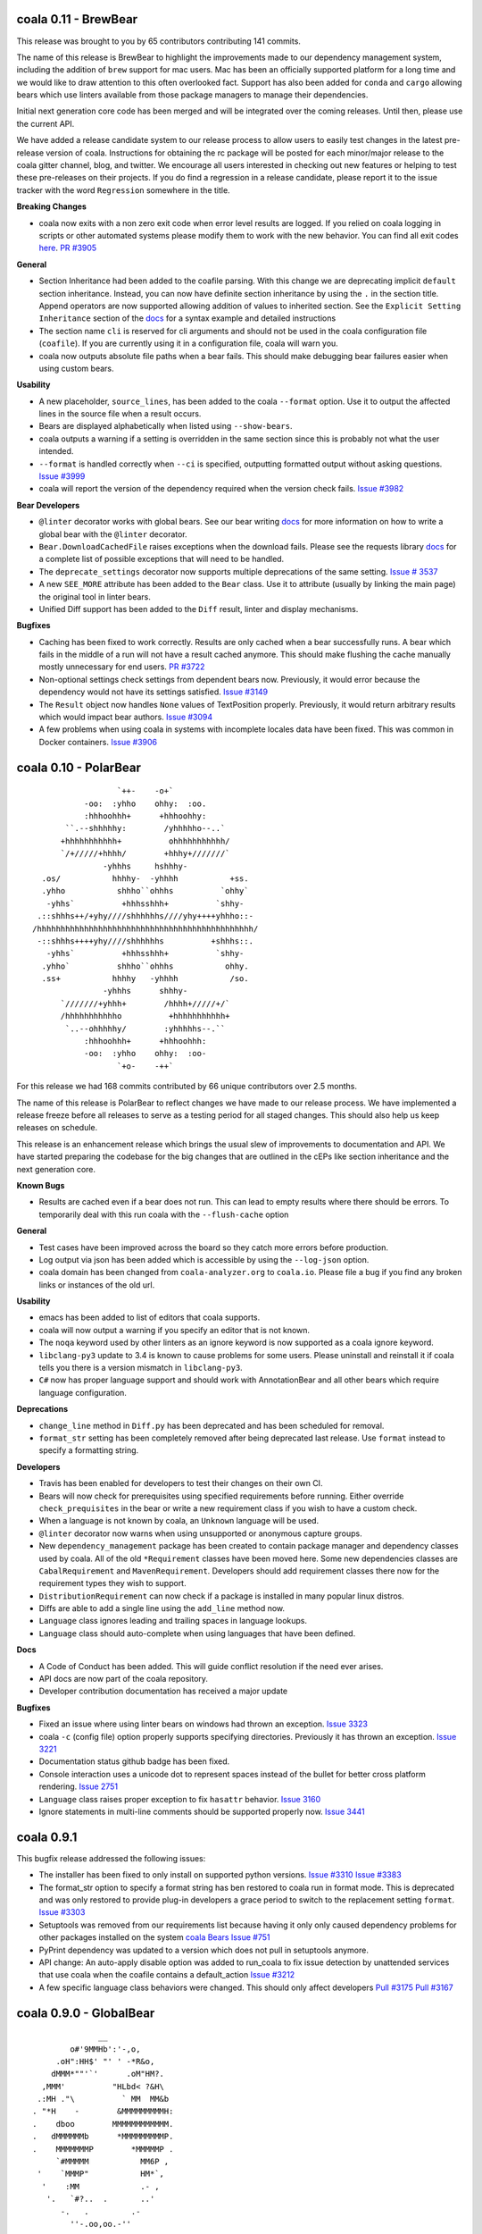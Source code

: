coala 0.11 - BrewBear
=====================

This release was brought to you by 65 contributors contributing 141
commits.

The name of this release is BrewBear to highlight the improvements made to
our dependency management system, including the addition of ``brew`` support
for mac users. Mac has been an officially supported platform for a long time
and we would like to draw attention to this often overlooked fact.
Support has also been added for ``conda`` and ``cargo`` allowing bears which
use linters available from those package managers to manage their dependencies.

Initial next generation core code has been merged and will be integrated over
the coming releases. Until then, please use the current API.

We have added a release candidate system to our release process to allow users
to easily test changes in the latest pre-release version of coala.
Instructions for obtaining the rc package will be posted for each minor/major
release to the coala gitter channel, blog, and twitter. We encourage all users
interested in checking out new features or helping to test these pre-releases
on their projects. If you do find a regression in a release candidate, please
report it to the issue tracker with the word ``Regression`` somewhere in the
title.

**Breaking Changes**

- coala now exits with a non zero exit code when error level results are logged.
  If you relied on coala logging in scripts or other automated systems please
  modify them to work with the new behavior. You can find all exit codes
  `here <http://docs.coala.io/en/latest/Users/Exit_Codes.html>`__.
  `PR #3905 <https://github.com/coala/coala/pull/3905>`_

**General**

- Section Inheritance had been added to the coafile parsing. With this
  change we are deprecating implicit ``default`` section inheritance.
  Instead, you can now have definite section inheritance by using the
  ``.`` in the section title. Append operators are now supported allowing
  addition of values to inherited section. See the
  ``Explicit Setting Inheritance`` section of the
  `docs <https://docs.coala.io/en/latest/Users/coafile.html#explicit-setting-inheritance>`__
  for a syntax example and detailed instructions
- The section name ``cli`` is reserved for cli arguments and should not be
  used in the coala configuration file (``coafile``). If you are currently
  using it in a configuration file, coala will warn you.
- coala now outputs absolute file paths when a bear fails. This should
  make debugging bear failures easier when using custom bears.

**Usability**

- A new placeholder, ``source_lines``,  has been added to the coala
  ``--format`` option. Use it to output the affected lines in the source file
  when a result occurs.
- Bears are displayed alphabetically when listed using ``--show-bears``.
- coala outputs a warning if a setting is overridden in the same section
  since this is probably not what the user intended.
- ``--format`` is handled correctly when ``--ci`` is specified, outputting
  formatted output without asking questions.
  `Issue #3999 <https://github.com/coala/coala/issues/3999>`_
- coala will report the version of the dependency required when the version
  check fails.
  `Issue #3982 <https://github.com/coala/coala/issues/3982>`_

**Bear Developers**

- ``@linter`` decorator works with global bears. See our bear writing
  `docs <http://api.coala.io/en/latest/Developers/Writing_Linter_Bears.html#global-bears>`__
  for more information on how to write a global bear with the ``@linter``
  decorator.
- ``Bear.DownloadCachedFile`` raises exceptions when the download fails.
  Please see the requests library
  `docs <http://docs.python-requests.org/en/master/user/quickstart/#errors-and-exceptions>`__
  for a complete list of possible exceptions that will need to be handled.
- The ``deprecate_settings`` decorator now supports multiple deprecations
  of the same setting.
  `Issue # 3537 <https://github.com/coala/coala/issues/3537>`_
- A new ``SEE_MORE`` attribute has been added to the ``Bear`` class. Use it
  to attribute (usually by linking the main page)  the original tool in
  linter bears.
- Unified Diff support has been added to the ``Diff`` result, linter
  and display mechanisms.

**Bugfixes**

- Caching has been fixed to work correctly. Results are only cached when a
  bear successfully runs. A bear which fails in the middle of a run will
  not have a result cached anymore. This should make flushing the cache
  manually mostly unnecessary for end users.
  `PR #3722 <https://github.com/coala/coala/pull/3722>`_
- Non-optional settings check settings from dependent bears now. Previously,
  it would error because the dependency would not have its settings satisfied.
  `Issue #3149 <https://github.com/coala/coala/pull/3149>`_
- The ``Result`` object now handles ``None`` values of TextPosition properly.
  Previously, it would return arbitrary results which would impact bear
  authors.
  `Issue #3094 <https://github.com/coala/coala/issues/3094>`_
- A few problems when using coala in systems with incomplete locales data
  have been fixed. This was common in Docker containers.
  `Issue #3906 <https://github.com/coala/coala/issues/3906>`_

coala 0.10 - PolarBear
======================

::


                       `++-    -o+`
                -oo:  :yhho    ohhy:  :oo.
                :hhhoohhh+      +hhhoohhy:
            ``.--shhhhhy:        /yhhhhho--..`
           +hhhhhhhhhhh+          ohhhhhhhhhhh/
           `/+/////+hhhh/        +hhhy+///////`
                    -yhhhs     hshhhy-
       .os/           hhhhy-  -yhhhh           +ss.
       .yhho           shhho``ohhhs          `ohhy`
        -yhhs`          +hhhsshhh+          `shhy-
      .::shhhs++/+yhy////shhhhhhs////yhy++++yhhho::-
     /hhhhhhhhhhhhhhhhhhhhhhhhhhhhhhhhhhhhhhhhhhhhhh/
      -::shhhs++++yhy////shhhhhhs          +shhhs::.
        -yhhs`          +hhhsshhh+          `shhy-
       .yhho`          shhho``ohhhs           ohhy.
       .ss+           hhhhy   -yhhhh           /so.
                    -yhhhs      shhhy-
           `///////+yhhh+        /hhhh+/////+/`
           /hhhhhhhhhhho          +hhhhhhhhhhh+
            `..--ohhhhhy/        :yhhhhhs--.``
                :hhhoohhh+      +hhhoohhh:
                -oo:  :yhho    ohhy:  :oo-
                       `+o-    -++`

For this release we had 168 commits contributed by 66 unique contributors
over 2.5 months.

The name of this release is PolarBear to reflect changes we have made to our
release process. We have implemented a release freeze before all releases
to serve as a testing period for all staged changes. This should also help
us keep releases on schedule.

This release is an enhancement release which brings the usual slew of
improvements to documentation and API. We have started preparing the codebase
for the big changes that are outlined in the cEPs like section inheritance
and the next generation core.

**Known Bugs**

- Results are cached even if a bear does not run. This can lead to empty
  results where there should be errors. To temporarily deal with this
  run coala with the ``--flush-cache`` option

**General**

- Test cases have been improved across the board so they catch more errors
  before production.
- Log output via json has been added which is accessible by using the
  ``--log-json`` option.
- coala domain has been changed from ``coala-analyzer.org`` to ``coala.io``.
  Please file a bug if you find any broken links or instances of the old url.

**Usability**

- emacs has been added to list of editors that coala supports.
- coala will now output a warning if you specify an editor that is not known.
- The ``noqa`` keyword used by other linters as an ignore keyword is now
  supported as a coala ignore keyword.
- ``libclang-py3`` update to 3.4 is known to cause problems for some users. Please
  uninstall and reinstall it if coala tells you there is a version mismatch
  in ``libclang-py3``.
- ``C#`` now has proper language support and should work with AnnotationBear
  and all other bears which require language configuration.

**Deprecations**

- ``change_line`` method in ``Diff.py`` has been deprecated and has been
  scheduled for removal.
- ``format_str`` setting has been completely removed after being deprecated
  last release. Use ``format`` instead to specify a formatting string.

**Developers**

- Travis has been enabled for developers to test their changes on their own CI.

- Bears will now check for prerequisites using specified requirements
  before running. Either override ``check_prequisites`` in the bear or write
  a new requirement class if you wish to have a custom check.
- When a language is not known by coala, an ``Unknown`` language will be
  used.
- ``@linter`` decorator now warns when using unsupported or anonymous capture
  groups.
- New ``dependency_management`` package has been created to contain package
  manager and dependency classes used by coala. All of the old ``*Requirement``
  classes have been moved here. Some new dependencies classes are
  ``CabalRequirement`` and ``MavenRequirement``. Developers should add
  requirement classes there now for the requirement types they wish to support.
- ``DistributionRequirement`` can now check if a package is installed in many
  popular linux distros.
- Diffs are able to add a single line using the ``add_line`` method now.
- ``Language`` class ignores leading and trailing spaces in language lookups.
- ``Language`` class should auto-complete when using languages that have
  been defined.

**Docs**

- A Code of Conduct has been added. This will guide conflict resolution if the
  need ever arises.
- API docs are now part of the coala repository.
- Developer contribution documentation has received a major update

**Bugfixes**

- Fixed an issue where using linter bears on windows had thrown an exception.
  `Issue 3323 <https://github.com/coala/coala/issues/3323>`_
- coala ``-c`` (config file) option properly supports specifying directories.
  Previously it has thrown an exception.
  `Issue 3221 <https://github.com/coala/coala/issues/3221>`_
- Documentation status github badge has been fixed.
- Console interaction uses a unicode dot to represent spaces instead of the
  bullet for better cross platform rendering.
  `Issue 2751 <https://github.com/coala/coala/issues/2753>`_
- ``Language`` class raises proper exception to fix ``hasattr`` behavior.
  `Issue 3160 <https://github.com/coala/coala/issues/3160>`_
- Ignore statements in multi-line comments should be supported properly now.
  `Issue 3441 <https://github.com/coala/coala/issues/3441>`_

coala 0.9.1
===========

This bugfix release addressed the following issues:

- The installer has been fixed to only install on supported python versions.
  `Issue #3310 <https://github.com/coala/coala/issues/3310>`_
  `Issue #3383 <https://github.com/coala/coala/issues/3383>`_
- The format_str option to specify a format string has ben restored to
  coala run in format mode. This is deprecated and was only restored to
  provide plug-in developers a grace period to switch to the replacement
  setting ``format``.
  `Issue #3303 <https://github.com/coala/coala/issues/3303>`_
- Setuptools was removed from our requirements list because having it only
  only caused dependency problems for other packages installed on the system
  `coala Bears Issue #751 <https://github.com/coala/coala-bears/issues/751>`_
- PyPrint dependency was updated to a version which does not pull in
  setuptools anymore.
- API change: An auto-apply disable option was added to run_coala to fix
  issue detection by unattended services that use coala when the coafile
  contains a default_action
  `Issue #3212 <https://github.com/coala/coala/issues/3212>`_
- A few specific language class behaviors were changed. This should only
  affect developers
  `Pull #3175 <https://github.com/coala/coala/pull/3175>`_
  `Pull #3167 <https://github.com/coala/coala/pull/3167>`_

coala 0.9.0 - GlobalBear
========================

::

                       __
                 o#'9MMHb':'-,o,
              .oH":HH$' "' ' -*R&o,
             dMMM*""'`'      .oM"HM?.
           ,MMM'          "HLbd< ?&H\
          .:MH ."\          ` MM  MM&b
         . "*H    -        &MMMMMMMMMH:
         .    dboo        MMMMMMMMMMMM.
         .   dMMMMMMb      *MMMMMMMMMP.
         .    MMMMMMMP        *MMMMMP .
              `#MMMMM           MM6P ,
          '    `MMMP"           HM*`,
           '    :MM             .- ,
            '.   `#?..  .       ..'
               -.   .         .-
                 ''-.oo,oo.-''

For this release only we had `58 different contributors
<http://pastebin.com/raw/PpdZm7yL>`_ from all around the globe contributing way
over 200 commits over 2.5 months to coala.

**The name of this release is GlobalBear** to honour our `GlobalBear` class and
leave a statement on how global the community grows: gone are the days when we
visit conferences and we have to explain the project to all the people. More
and more people know the project before we meet them and this is great! This is
a huge step in our conquest to take over the world!

The `GlobalBear` class serves our users by providing project wide "global"
analysis. This release it will probably make its last appearance because it
will be deprecated in favour of a `more sophisticated concept
<https://github.com/coala/cEPs/blob/master/cEP-0002.md>`_ in the near future.

We have also worked a lot towards building our dream of **letting users declare
code analysis configuration completely language independently**: to take a
sneak peek at what we want to do, `check this out
<https://github.com/coala/cEPs/blob/master/cEP-0005.md>`_. You will see that
the first aspects are already in our source code and that bears can already
associate results with them so future versions of coala will be able to tell
the user a plethora of facts around the type of issue pointed out.

**For users**, we have added a lot of usability improvements as well as for example
the ability to merge patches within one line: if you previously had to run
coala multiple times because of patch conflicts, this is likely not the case
anymore!

**As a Bear writer** you now have access to our ``Language`` facilities: they
will give you facts about programming languages that you analyse so you can
build truly language independent bears. Also, you now can use
http://api.coala.io/ to get more information about our classes and functions
you work with.

Command Line Interface Changes:

- ``coala-ci`` and ``coala-json`` have been deprecated. You can now use
  ``coala --non-interactive`` and ``coala --json`` respectively.
- Multiple patches within one line, even from different bears, can be
  automatically merged by coala.
- ``coala`` returns the exitcode 2 when not passing any ``--bears`` or
  ``--files`` as well as when no section is enabled and nothing was done.
- coala can now automatically add ``Ignore ...Bear`` comments to your source
  code. Simply use the ``Add ignore comment`` action when offered.
- Users can press enter to dismiss a result by default.
- Result action descriptions have been compressed to make them easier readable.
- The section name is now displayed when asking the user for missing settings.
- ``coala --non-interactive`` shows results *and* patches by default now.
- ``coala-dbus`` has been removed as it wasn't used by anyone.
- A ``--no-color`` argument allows to run coala with uncoloured results.
- Log messages are printed on stderr now.
- ``coala --json`` doesn't output log messages in JSON anymore. This is a
  technical issue. Log messages can easily be fetched from the stderr stream.
- Some performance improvements could be achieved.
- A lot more strings, like ``roger`` or ``no way`` are allowed for boolean
  values. (https://github.com/coala/coala/commit/728b7b02da8ca8f91b91c67784872244c0820a77)

Bear API Changes:

- ``LanguageDefinition`` has been deprecated. Use
  ``coalib.bearlib.languages.Language`` instead. Consult
  http://api.coala.io/en/latest/coalib.bearlib.languages.html#module-coalib.bearlib.languages.Language
  for usage hints.
- The deprecated ``Lint`` class has now been removed.
- The ``CondaRequirement`` has been removed.
- The ``multiple`` constructor for ``PackageRequirement`` classes has been
  removed.
- A ``deprecate_bear`` decorator is now available so bears can be renamed
  seamlessly.
- The ``Diff`` object has now dedicated functions to ``replace``, ``insert``
  and ``remove`` ``SourceRange`` objects.

Bug Fixes:

- A glob cornercase has been fixed.
  (https://github.com/coala/coala/issues/2664)
- An issue where empty patches have been shown to the user has been fixed.
  (https://github.com/coala/coala/issues/2832)
- Wrong handling of periods when changing casing has been fixed.
  (https://github.com/coala/coala/issues/2696)
- A caching bug where results have not been shown to the user has been fixed.
  (https://github.com/coala/coala/issues/2987)

Documentation:

- API documentation is now available at http://api.coala.io/

Internal Changes:

- Deprecated parameters are stored in the function metadata.
- Python builtin logging is now used.
- Numerous changes to get started on https://coala.io/cep5 have been
  implemented. The first aspects are already defined in
  ``coalib.bearlib.aspects`` and bears can already append aspects to results.
- ``coalang`` files now have an alias dictionary.

coala 0.8.1
===========

This bugfix release addressed the following issues:

- The cache will be correctly invalidated when changing section targets now.
  (https://github.com/coala-analyzer/coala/issues/2708)
- Dependencies are resolved before asking the user for needed values. This will
  only affect custom bears that have dependencies that require settings.
  (https://github.com/coala-analyzer/coala/issues/2709)
- PyPrint was updated from 0.2.4 to 0.2.5.
- PipRequirement uses ``sys.executable`` instead of hardcoded python. This will
  only affect coala or bear developers.

coala 0.8.0 - grizzly
=====================

::

                   -
                 `Ns      :s-
            .     mMd`     :Nd.
           :h     /ss/`     +md.
           dN`    :NMMMy`  .ymmy. -+`
           dM+    dMMMMMm`.NMMMMN. +Mo
        `  -sddy: yMMMMMM/+MMMMMMo  dMo
       s/  +MMMMMy.dMMMMM-:MMMMMM+ -yhs`
      .Ms  /MMMMMMo /hdh:  oMMMMh`+MMMMm.
      -MN.  hMMMMMh  `/osssoos+-  dMMMMMs
       oyhho.+mMMm:+dMMMMMMMMMm+  sMMMMMs
       mMMMMMy``` dMMMMMMMMMMMMMh.`sMMMh`
       yMMMMMMy  `MMMMMMMMMMMMMMMMy:..`
       `yMMMMMd  yMMMMMMMMMMMMMMMMMMMMNh+`
         .ohhs-+mMMMMMMMMMMMMMMMMMMMMMMMMd
            .yMMMMMMMMMMMMMMMMMMMMMMMMMMMh
            mMMMMMMMMMMMMMMMMMMMMMMMMMMMh`
            yMMMMMMMMMMMMMMMNhssssyyyso-
             /dMMMMMMMMMNy+.
               ./syhys/-


For this release, we have had 46 developers from around the world contributing
over 150 commits in the last 9 weeks.

Improving the API available for bear writers is one of the areas we've focused
on for this release, with several new and exciting features. General performance
has also been improved heavily with some major changes under the hood. The
documentation has also been worked on, with an emphasis on user-friendliness
and design.

There have also been major internal changes in preparation for the complete
decentralization of bears, which would allow the installation of individual
bears.

Below are some of the important changes introduced for this release:

**New Features**

- coala now supports syntax highlighting in results!

- Questions are now printed in color; this will improve visibility when a lot
  of text is written to the screen.

- ``coala-json`` now supports ``--show-bears`` and ``--filter-by-language``

- Added a ``--show-capabilities`` flag that displays the types of issues coala
  can detect and fix for a particular language.

- Display the line number when a line is missing; this could happen if a bear
  that had run previously overwrites it.

**For Bear Writers**

- Bears now have a new ``REQUIREMENTS`` attribute which will be used to
  automatically resolve bear dependencies. This includes:

  + Native requirements (from package managers such as ``apt-get``, ``dnf``, ``pacman``, ...)
  + Conda requirements
  + Python requirements through ``pip3``
  + ``go`` requirements
  + Ruby requirements through ``gem``
  + NodeJS requirements through ``npm``
  + RScript requirements
  + Julia requirements

- Language independent documentation parsing routines: these can be used to
  make bears for linting documentation without having to worry about the
  language.

- ``coalang`` now supports C, C++, CSS, Java, Python3 and Vala.

- A new bear creation tool has been released: with this tool, it's easier than
  ever before to create external linter based bears for coala!

- A new `ASCIINEMA_URL` attribute has been added to bears. This should
  contain an URL to an asciinema video displaying the bear's capabilities in action.

- Bear results may now have a ``confidence`` parameter: this is supposed to
  quantify the confidence, on a scale of 1 to 100, the bear has when flagging results.

- A ``deprecate_settings`` decorator has been created to deprecate old,
  unsupported bear parameters. Please see
  `here <https://github.com/coala-analyzer/coala/blob/fa8fe22562277762fd73ab3761ad1ec33263839a/coalib/bearlib/__init__.py#L15>`_
  for an example usage.

- ``Code Simplification`` has been added to the set of possible fixes that
  bears can offer.

**Bug Fixes**

- Fixed an issue where errors were generated for lines containing only a
  single tab character. `Issue #2180 <https://github.com/coala-analyzer/coala/issues/2180>`_

- Fixed an issue with question where stray escape characters may be present.
  `Issue #2546 <https://github.com/coala-analyzer/coala/issues/2546>`_

- Group questions about missing values in a coafile by bears.
  `Issue #2530 <https://github.com/coala-analyzer/coala/issues/2530>`_

- An issue where an exception was raised wrongly when the same diff was
  generated multiple times has been fixed.
  `PR #2465 <https://github.com/coala-analyzer/coala/pull/2465>`_

**Performance**

- Caching is now enabled by default. This is a huge performance improvement
  for HDD users - we've seen a 2x improvement when coala is run on coala.
  To disable caching run coala with the ``--disable-caching`` flag.

- An issue where coala takes over 2 seconds to print the help manual through
  ``--help`` has been fixed.
  `Issue #2344 <https://github.com/coala-analyzer/coala/issues/2344>`_

- A small performance improvement from reusing already loaded file contents.

**Documentation**

- A complete overhaul to the README page with a focus on design and
  readability.

- A new `FAQ page <http://docs.coala.io/en/latest/Users/FAQ.html>`_ has
  been created.

- Various other documentation pages have been improved with new resources,
  better explanations, and some corrections.

- The whole documentation has been moved to a
  `separate repository <https://github.com/coala-analyzer/documentation>`__.
  Please file any documentation related issues over there.

**Regressions**

- Dropped Python 3.3 support

**Internal Changes**

- There has been a shift of several modules from coala to
  `coala-utils <https://gitlab.com/coala/coala-utils/>`. This includes the whole
  ``StringProcessing`` library, ``ContextManagers``, and some decorators.

coala 0 7 0 - baloo
===================

::

              ,o8b,         .o88Oo._
             P    d        d8P         .ooOO8bo._
            d'    p        88                  '*Y8bo.
           .Y    ."         YA                      '*Y8b   __
       db, d" _ooQ.dPQ,     YA                        68o68**8Oo.
     .8'  YI.Y"   b   B      "8D                       *"'    "Y8o
    .Y    ;L 8,    Yq.8       Y8     'YB                       .8D
    B .db_.L  q,   q "q       '8               d8'             8D
    8"    qp   8,  8           8       d8888b          d      AY
           8    ",dP           Y,     d888888         d'  _.oP"
           "q    8;             q.    Y8888P'        d8
            '8    b              "q.  `Y88P'       d8"
             'D,  ,8                Y           ,o8P
               'odY'                     oooo888P"

(Release logo by Fabian Neuschmidt)

For this release, 32 people from all over the world have contributed about 200
commits over almost two months.

The focus of this release is certainly on the usability of coala. Usability
testing has made us aware of some important difficulties, users have to face
when trying out coala. We have implemented a lot of countermeasures to lower
this barrier.

The changelog below summarizes the most important user facing changes. Not
listed are especially lots of internal improvements and documentation fixes.

New Features:

- `Shell Autocompletion <http://docs.coala.io/en/latest/Users/Tutorials/Shell_Autocompletion.html>`_
- Patches are shown without prompting the user if small enough, otherwise
  diffstats.
- Bears have metadata and can be browsed. Browse the
  `bear documentation <https://github.com/coala-analyzer/bear-docs>`_
  repository for more information on all the bears.
- Lots of usability improvements! coala will suggest using certain options if
  no meaningful configuration was supplied.
- The help was revamped completely and is way easier to read.
- A ``--verbose`` alias is available for ``-L DEBUG``.
- The ``default_actions`` setting accepts globs for bears now.
- The ``--apply-patches`` argument was added to automatically apply all
  patches.
- coala supports experimental caching. This can lower the run time to a
  fraction of the time needed to perform the full analysis. It will be enabled
  by default in the next release. To use it, invoke coala with
  ``--changed-files``.
- Bear showing is divided into a new set of settings: ``--show-bears`` shows
  all bears, ``--filter-by-language`` allows to filter them, ``--show-details``
  and ``--show-description`` allow changing verbosity of the output.

Feature Removals:

- Tagging was removed.
- ``linter`` does no longer show the executable of the bear by default.

Performance Improvements:

- Globs will be internally cached now so they don't need to be retranslated
  every time. This may show improvements of several seconds when working with
  a large set of files.
- coala supports experimental caching. See ``New Features`` for more
  information.
- coala does not delete ``*.orig`` files on startup anymore. This was a huge
  performance hit especially on HDDs or big file trees. The cleanup can be
  performed manually by running ``coala-delete-orig``. Instead coala will
  keep track of ``*.orig`` files more smartly.

Bugfixes:

- ``**.py`` can again be used instead ``**/*.py``.
- If errors happen before the initialization of logging, tracebacks will be
  shown.

For bear writers:

- Bears can have a number of attributes now, including author information,
  supported languages or categories. A requirements attribute will help
  generating requirements definition files more easily in the future.
- The ``linter`` wrapper provides a ``result_severity`` and a
  ``result_message`` parameter now.
- Bears can now delete and rename files.
- The ``LanguageDefinition`` doesn't need a ``language_family`` anymore to
  load language definitions.
- Results can be created directly from the Bear class more conveniently
  with ``self.new_result(...)``.

coala 0.6.0 - honeybadger
=========================

::

     .o88Oo._                                .".      "     .".
    d8P         .ooOO8bo._                   dPo.    O#O   .oPb
    88                  '*Y8bo.              88o.   .o#o.  .o88
    YA                      '*Y8b   __       Y88o.   .8.  .o88Y
     YA                        68o68**8Oo.    W8888O888888888W
      "8D                       *"'    "Y8o    w8888'88'8888w
       Y8     'YB                       .8D     `o88:88:88o'
       '8               d8'             8D       .O8`88'8O.
        8       d8888b          d      AY        oO8I88I8Oo
        Y,     d888888         d'  _.oP"         oO8|88|Oo
         q.    Y8888P'        d8                 oO8.88.8Oo
          "q.  `Y88P'       d8"                  .oO.88.Oo.
            Y           ,o8P                    .oO888888Oo.
                  oooo888P"                    .oO8      8Oo.
                                               +oO8+    +8Oo+
                                               'bo.      .od'

This release is shaped a lot by working on high quality bear writing tools. Our
codebase has matured further (improved tests, various internal improvements)
and key features for writing and organizing bears were introduced.

Over the last 1.5 months, 22 unique contributors have helped us at the coala
core project.

This time, the release logo is carefully hand crafted by Max Scholz!

New features:

-  Smart globbing: use backslashes without an extra escape now if they don't
   escape delimiters.
-  Results now can have additional information appended.
-  Bears expose information on which languages they support. You can query for
   bears e.g. with ``coala --show-language-bears C++`` for C++.

Bugfixes:

-  Linters suppress the output correctly now when checking for linter
   availibility. (https://github.com/coala-analyzer/coala/issues/1888)
-  The result filter algorithms can handle file additions and deletions now.
   (https://github.com/coala-analyzer/coala/issues/1866)
-  Ignore statements without a stop statement are now accepted as well
   (https://github.com/coala-analyzer/coala/issues/2003).

For bear writers:

-  A tutorial for managing bear dependencies is available in our documentation
   now.
-  The Result object has a field ``additional_info`` which can be used to give
   an elaborate description of the problem.
-  A ``typechain()`` function is now available for easy conditional type
   conversion. (https://github.com/coala-analyzer/coala/issues/1859)
-  Bears have a ``name()`` shortcut now which provides the bear class name.
-  A ``get_config_directory()`` function is available that returns the root
   directory of the project guessed by coala or provided (overridden) by the
   user.
-  A new ``linter`` decorator makes it even easier to write new linter
   wrappers. (https://github.com/coala-analyzer/coala/issues/1928)

Notable internal/API changes:

-  ``FunctionMetadata`` has a new ``merge`` function that can be used to merge
   function signatures and documentation comments.

coala 0.5.0 - joey
==================

::

     .o88Oo._
    d8P         .ooOO8bo._
    88                  '*Y8bo.
    YA                      '*Y8b   __
     YA                        68o68**8Oo.
      "8D                       *"'    "Y8o
       Y8     'YB                       .8D
       '8               d8'             8D
        8       d8888b          d      AY
        Y,     d888888         d'  _.oP"
        ,q.    Y8888P'        d8,
        d "q.  `Y88P'       d8" b
        Y,   Y           ,o8P  ,Y
        8q.       oooo888P"   .p8
        8 "qo._           _.op" 8
        8   '"P8866ooo6688P"'   8
        8                       8
        8                       8
        8.                     .8
        "b                     d"
        'b                     d'
         8                     8
         q.                   .p
          q.                 .p
          "qo._           _.op"
            '"P8866ooo6688P"'

With this release we declare coala proudly as beta. Most features are now
available and coala is ready for daily use.

All bears have been moved out of coala into the ``coala-bears`` package. If you
want to develop bears for coala, you can now install it without the bears just
as before. If you want to use the coala official bears, make sure to install the
``coala-bears`` package and if needed follow the instructions to install linters
needed by the bears for your language.

According to ``git shortlog -s -n 5fad168..`` 56 people contributed to this
release. We sadly cannot name all the new coalaians here but every single
one of them helped making coala as awesome and polished as it is today.

New features:

-  ``--no-config`` allows to ignore existing coafiles in the current directory.
   (https://github.com/coala-analyzer/coala/issues/1838)
-  In-file ignore directives now support globs.
   (https://github.com/coala-analyzer/coala/issues/1781)
-  ``coala-json`` supports the ``--relpath`` argument so the JSON output can be
   moved to other systems reasonably.
   (https://github.com/coala-analyzer/coala/issues/1593)
-  ``--bear-dirs`` are now searched recursively. They are also added to the
   Python PATH so imports relative to a given bear directory work.
   (https://github.com/coala-analyzer/coala/issues/1711,
   https://github.com/coala-analyzer/coala/issues/1712)
-  ``coala-format`` exposes the ``{severity_str}`` so you can get a human
   readable severity in your self formatted result representation.
   (https://github.com/coala-analyzer/coala/issues/1313)
-  Spaces and tabs are highlighted in the CLI to make whitespace problems
   obvious. (https://github.com/coala-analyzer/coala/issues/606)
-  Actions that are not applicable multiple times are not shown after applying
   them anymore. (https://github.com/coala-analyzer/coala/issues/1064)
-  Documentation about how to add coala as a pre commit hook has been added:
   http://docs.coala.io/en/latest/Users/Git_Hooks.html
-  Actions emit a success message now that is shown to the user and improves
   usability and intuitivity of actions.
-  A warning is emitted if a bear or file glob does not match any bears or
   files.
-  ``coala-json`` supports now a ``--text-logs`` argument so you can see your
   logs in realtime, outside the JSON output if requested. You can output the
   JSON output only into a file with the new ``-o`` argument.
   (https://github.com/coala-analyzer/coala/issues/847,
   https://github.com/coala-analyzer/coala/issues/846)
-  ``coala-ci`` yields a beautiful output now, showing the issues
   noninteractively. (https://github.com/coala-analyzer/coala/issues/1256)
-  A ``coala-delete-orig`` script is now available to delete autogenerated
   backup files which were created when a patch was applied. This is called
   automatically on every coala run.
   (https://github.com/coala-analyzer/coala/issues/1253)
-  The ``--limit-files`` CLI argument was introduced which is especially useful
   for writing performant editor plugins.

Exitcode changes:

-  coala returns ``5`` if patches were applied successfully but no other results
   were yielded, i.e. the code is correct after the execution of coala but was
   not before.
-  coala returns ``4`` now if executed with an unsupported python version.

Bugfixes:

-  The ``appdirs`` module is now used for storing tagged data.
   (https://github.com/coala-analyzer/coala/issues/1805)
-  Package version conflicts are now handled with own error code ``13``.
   (https://github.com/coala-analyzer/coala/issues/1748)
-  Previously inputted values for actions are not stored any more if the action
   fails.
   (https://github.com/coala-analyzer/coala/issues/1825)
-  coala doesn't crash any more on Windows when displaying a diff. Happened due
   to the special chars used for whitespace-highlighting Windows terminals do
   not support by default.
   (https://github.com/coala-analyzer/coala/issues/1832)
-  Escaped characters are written back to the ``.coafile`` correctly.
   (https://github.com/coala-analyzer/coala/issues/921)
-  ``coala-json`` doesn't show logs when invoked with ``-v`` or ``-h`` anymore
   (https://github.com/coala-analyzer/coala/issues/1377)
-  Keyboard interrupts are handled more cleanly.
   (https://github.com/coala-analyzer/coala/issues/871)
-  Tagging will only emit a warning if the data directory is not writable
   instead of erroring out.
   (https://github.com/coala-analyzer/coala/issues/1050)
-  Unicode handling has been improved.
   (https://github.com/coala-analyzer/coala/issues/1238)
-  Cases where ``--find-config`` has not found the configuration correctly have
   been resolved. (https://github.com/coala-analyzer/coala/issues/1246)
-  Some cases, where result ignoring within files didn't work have been
   resolved. (https://github.com/coala-analyzer/coala/issues/1232)

For bear writers:

-  A new built-in type is available from ``Setting`` for using inside ``run()``
   signature: ``url``.
-  ``Lint`` based bears have a new argument which can be set to test whether a
   command runs without errors. This can be used to check for example the
   existence of a Java module.
   (https://github.com/coala-analyzer/coala/issues/1803)
-  The ``CorrectionBasedBear`` and ``Lint`` class have been merged into the new
   and more powerful ``Lint`` class to make linter integration even easier. It
   also supports you if you need to generate an actual configuration file for
   your linter.
-  ``LocalBearTestHelper`` as well as the ``verify_local_bear`` have been
   revamped to make it even easier to test your bears and debug your tests.
-  File dictionaries are now given as tuples and are thus not modifyable.
-  A number of new tutorials about bear creation have been written.
-  Bears can now be registered at coala and thus be distributed as own packages.

Notable internal changes:

-  API documentation is now available at
   http://api.coala.io
-  coala switched to PyTest. Our old own framework is no longer maintained.
   (https://github.com/coala-analyzer/coala/issues/875)
-  As always loads of refactorings to make the code more stable, readable and
   beautiful!
-  The main routines for the coala binaries have been refactored for less
   redundancy. If you are using them to interface to coala directly, please
   update your scripts accordingly.
-  Loads of new integration tests have been written. We're keeping our 100% test
   coverage promise even for all executables now.

coala 0.4.0 - eucalyptus
========================

::

        88        .o88Oo._
       8 |8      d8P         .ooOO8bo._
      8  | 8     88                  '*Y8bo.
      8\ | /8    YA                      '*Y8b   __
     8  \|/ 8     YA                        68o68**8Oo.
     8\  Y  8      "8D                       *"'    "Y8o
     8 \ | /8       Y8     'YB                       .8D
    8   \|/ /8     '8               d8'             8D
    8\   Y / 8       8       d8888b          d      AY
    8 \ / /  8       Y,     d888888         d'  _.oP"
    8  \|/  8         q.    Y8888P'        d8
    8   Y   8          "q.  `Y88P'       d8"
     8  |  8             Y           ,o8P
      8 | 8                    oooo888P"

New features:

-  Auto-apply can be enabled/disabled through the ``autoapply`` setting
   in a coafile.
-  Auto-applied actions print the actual file where something happened.
-  A new bear was added, the GitCommitBear! It allows to check your
   current commit message at HEAD from git!
-  Filenames of results are now printed relatively to the execution
   directory. (https://github.com/coala-analyzer/coala/issues/1124)

Bugfixes:

-  coala-json outputted results for file-ranges that were excluded.
   (https://github.com/coala-analyzer/coala/issues/1165)
-  Auto-apply actions that failed are now marked as unprocessed so the
   user can decide manually what he wants to do with them.
   (https://github.com/coala-analyzer/coala/issues/1202)
-  SpaceConsistencyBear: Fixed misleading message when newline at EOF is
   missing. (https://github.com/coala-analyzer/coala/issues/1185)
-  Results from global bears slipped through our processing facility.
   Should not happen any more.

coala 0.3.0 - platypus
======================

We are dropping Python 3.2 support (and so PyPy). Also we are removing
translations, the default language is English.

This release contains these following feature changes:

-  Auto-apply feature added! Results can directly be processed without
   user interaction specifying the desired action!
-  A missing coafile that is explicitly wanted through the ``--config``
   flag throws an error instead of a warning. Only default coafile names
   (ending with ``.coafile``) raise a warning.
-  Various new bears integrating existing linter tools, e.g. for C/C++,
   Python, Ruby, JSON and many more!
-  Allow to ignore files inside the coafile.
-  Results can now be stored and tagged with an identifier for accessing
   them later.
-  OpenEditorAction lets the user edit the real file instead of a
   temporary one.
-  All usable bears can now be shown with ``--show-all-bears``.
-  Only ``#`` is supported for comments in the configuration file
   syntax.
-  Multiple actions can now be executed on the CLI.
-  Patches can now be shown on the CLI.
-  A ``coala-format`` binary was added that allows customized formatting
   for results to ease integration in other systems.
-  Printing utilities have moved into the PyPrint library.

Bear API changes:

-  A bear can implement ``check_prerequisites`` to determine whether it
   can execute in the current runtime.
-  The PatchResult class was merged into the Result class.

Bear changes:

-  SpaceConsistencyBear offers more verbose and precise information
   about the problem.

coala 0.2.0 - wombat
====================

::

     .o88Oo._
    d8P         .ooOO8bo._
    88                  '*Y8bo.
                          '*Y8b   __
     YA                        68o68**8Oo.     _.o888PY88o.o8
      "8D                       *"'    "Y8o.o88P*'         Y.
       Y8     'YB                       .8D                 Y.
       '8               d8'             8D             o     8
        8       d8888b          d      AY   o               d'
        Y,     d888888         d'  _.oP"         d88b       8
         q.    Y8888P'        d8       Y,       d8888       P
          "q.  `Y88P'       d8"         q.      Y888P     .d'
             Y           ,o8P            "q      `"'    ,oP
                  oooo888P"               `Y         .o8P"
                                              8ooo888P"

This release features the following feature changes:

-  ``--find-config`` flag: Searches for .coafile in all parent
   directories.
-  Add code clone detection bears and algorithms using CMCD approach.
-  Console color gets properly disabled now for non-supporting platforms
   (like Windows).
-  coala results can be outputted to JSON format using the
   ``coala-json`` command.
-  Automatically add needed flags to open a new process for some
   editors.
-  Save backup before applying actions to files.
-  Return nonzero when erroring or yielding results.
-  Write newlines before beginning new sections in coafiles when
   appropriate.
-  The default\_coafile can now be used for arbitrary system-wide
   settings.
-  coala can now be configured user-wide with a ~/.coarc configuration
   file.
-  Manual written documentation is now hosted at http://coala.rtfd.org/.
-  Changed logging API in Bears (now: debug/warn/err).
-  clang python bindings were added to the bearlib.
-  Exitcodes were organized and documented.
   (http://docs.coala.io/en/latest/Users/Exit_Codes.html)
-  Handling of EOF/Keyboard Interrupt was improved.
-  Console output is now colored.
-  Bears can now easily convert settings to typed lists or dicts.
-  Bears have no setUp/tearDown mechanism anymore.
-  Colons cannot be used for key value seperation in configuration files
   anymore as that clashes with the new dictionary syntax. Use ``=``
   instead.
-  The ``--job-count`` argument was removed for technical reasons. It
   will be re-added in the near future.
-  A ``--show-bears`` parameter was added to get metainformation of
   bears.
-  The coala versioning scheme was changed to comply PEP440.
-  ``coala --version`` now gives the version number. A released ``dev``
   version has the build date appended, 0 for local versions installed
   from source.
-  A ``coala-dbus`` binary will now be installed that spawns up a dbus
   API for controlling coala. (Linux only.)
-  The StringProcessing libary is there to help bear writers deal with
   regexes and similar things.
-  A new glob syntax was introduced and documented.
   (http://docs.coala.io/en/latest/Users/Glob_Patterns.html)
-  The ``--apply-changes`` argument was removed as its concept does not
   fit anymore.
-  Bears can now return any iterable. This makes it possible to
   ``yield`` results.

New bears:

-  ClangCloneDetectionBear
-  LanguageToolBear
-  PyLintBear

Infrastructural changes:

-  Tests are executed with multiple processes.
-  Branch coverage raised to glorious 100%.
-  We switched from Travis CI to CircleCI as Linux CI.
-  AppVeyor (Windows CI) was added.
-  Travis CI was added for Mac OS X.
-  Development releases are automatically done from master and available
   via ``pip3 install coala --pre``.
-  Rultor is now used exclusively to push on master. Manual pushes to
   master are not longer allowed to avoid human errors. Rultor deploys
   translation strings to Zanata and the PyPI package before pushing the
   fastforwarded master.

Internal code changes:

-  Uncountable bugfixes.
-  Uncountable refactorings touching the core of coala. Code has never
   been more beautiful.

We are very happy that 7 people contributed to this release, namely
Abdeali Kothari, Mischa Krüger, Udayan Tandon, Fabian Neuschmidt, Ahmed
Kamal and Shivani Poddar (sorted by number of commits). Many thanks go
to all of those!

coala's code base has grown sanely to now over 12000 NCLOC with almost
half of them being tests.

We are happy to announce that Mischa Krüger is joining the maintainers
team of coala.

Furthermore we are happy to announce basic Windows and Mac OS X support.
This would not have been possible without Mischa and Abdeali. coala is
fully tested against Python 3.3 and 3.4 on Windows and 3.2, 3.3, 3.4 and
Pypy3 on Mac while not all builtin bears are tested. coala is also
tested against Pypy3 and Python 3.5 beta (in addition to 3.3 and 3.4) on
Linux.

coala 0.1.1 alpha
=================

This patch release fixes a major usability issue where data entered into
the editor may be lost.

For more info, see release 0.1.0.

coala 0.1.0 alpha
=================

Attention: This release is old and experimenental.
~~~~~~~~~~~~~~~~~~~~~~~~~~~~~~~~~~~~~~~~~~~~~~~~~~

coala 0.1 provides basic functionality. It is not feature complete but
already useful according to some people.

For information about the purpose of coala please look at the README
provided with each source distribution.

Note that this is a prerelease, thus this release will be supported with
only important bugfixes for limited time (at least until 0.2.0 is
released). Linux is the only supported platform.

Documentation for getting started with coala is provided here:
https://github.com/coala-analyzer/coala/blob/v0.1.0-alpha/TUTORIAL.md

If you want to write static code analysis routines, please check out
this guide:
https://github.com/coala-analyzer/coala/blob/v0.1.0-alpha/doc/getting\_involved/WRITING\_NATIVE\_BEARS.md

We love bugs - if you find some, be sure to share them with us:
https://github.com/coala-analyzer/coala/issues
